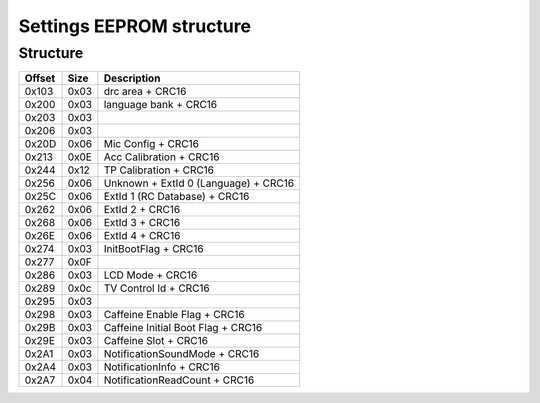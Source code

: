 Settings EEPROM structure
=========================

Structure
---------
+--------+------+-----------------------------------------------------------------------------------------------------+
| Offset | Size | Description                                                                                         |
+========+======+=====================================================================================================+
| 0x103  | 0x03 | drc area + CRC16                                                                                    |
+--------+------+-----------------------------------------------------------------------------------------------------+
| 0x200  | 0x03 | language bank + CRC16                                                                               |
+--------+------+-----------------------------------------------------------------------------------------------------+
| 0x203  | 0x03 |                                                                                                     |
+--------+------+-----------------------------------------------------------------------------------------------------+
| 0x206  | 0x03 |                                                                                                     |
+--------+------+-----------------------------------------------------------------------------------------------------+
| 0x20D  | 0x06 | Mic Config + CRC16                                                                                  |
+--------+------+-----------------------------------------------------------------------------------------------------+
| 0x213  | 0x0E | Acc Calibration + CRC16                                                                             |
+--------+------+-----------------------------------------------------------------------------------------------------+
| 0x244  | 0x12 | TP Calibration + CRC16                                                                              |
+--------+------+-----------------------------------------------------------------------------------------------------+
| 0x256  | 0x06 | Unknown + ExtId 0 (Language) + CRC16                                                                |
+--------+------+-----------------------------------------------------------------------------------------------------+
| 0x25C  | 0x06 | ExtId 1 (RC Database) + CRC16                                                                       |
+--------+------+-----------------------------------------------------------------------------------------------------+
| 0x262  | 0x06 | ExtId 2 + CRC16                                                                                     |
+--------+------+-----------------------------------------------------------------------------------------------------+
| 0x268  | 0x06 | ExtId 3 + CRC16                                                                                     |
+--------+------+-----------------------------------------------------------------------------------------------------+
| 0x26E  | 0x06 | ExtId 4 + CRC16                                                                                     |
+--------+------+-----------------------------------------------------------------------------------------------------+
| 0x274  | 0x03 | InitBootFlag + CRC16                                                                                |
+--------+------+-----------------------------------------------------------------------------------------------------+
| 0x277  | 0x0F |                                                                                                     |
+--------+------+-----------------------------------------------------------------------------------------------------+
| 0x286  | 0x03 | LCD Mode + CRC16                                                                                    |
+--------+------+-----------------------------------------------------------------------------------------------------+
| 0x289  | 0x0c | TV Control Id + CRC16                                                                               |
+--------+------+-----------------------------------------------------------------------------------------------------+
| 0x295  | 0x03 |                                                                                                     |
+--------+------+-----------------------------------------------------------------------------------------------------+
| 0x298  | 0x03 | Caffeine Enable Flag + CRC16                                                                        |
+--------+------+-----------------------------------------------------------------------------------------------------+
| 0x29B  | 0x03 | Caffeine Initial Boot Flag + CRC16                                                                  |
+--------+------+-----------------------------------------------------------------------------------------------------+
| 0x29E  | 0x03 | Caffeine Slot + CRC16                                                                               |
+--------+------+-----------------------------------------------------------------------------------------------------+
| 0x2A1  | 0x03 | NotificationSoundMode + CRC16                                                                       |
+--------+------+-----------------------------------------------------------------------------------------------------+
| 0x2A4  | 0x03 | NotificationInfo + CRC16                                                                            |
+--------+------+-----------------------------------------------------------------------------------------------------+
| 0x2A7  | 0x04 | NotificationReadCount + CRC16                                                                       |
+--------+------+-----------------------------------------------------------------------------------------------------+

